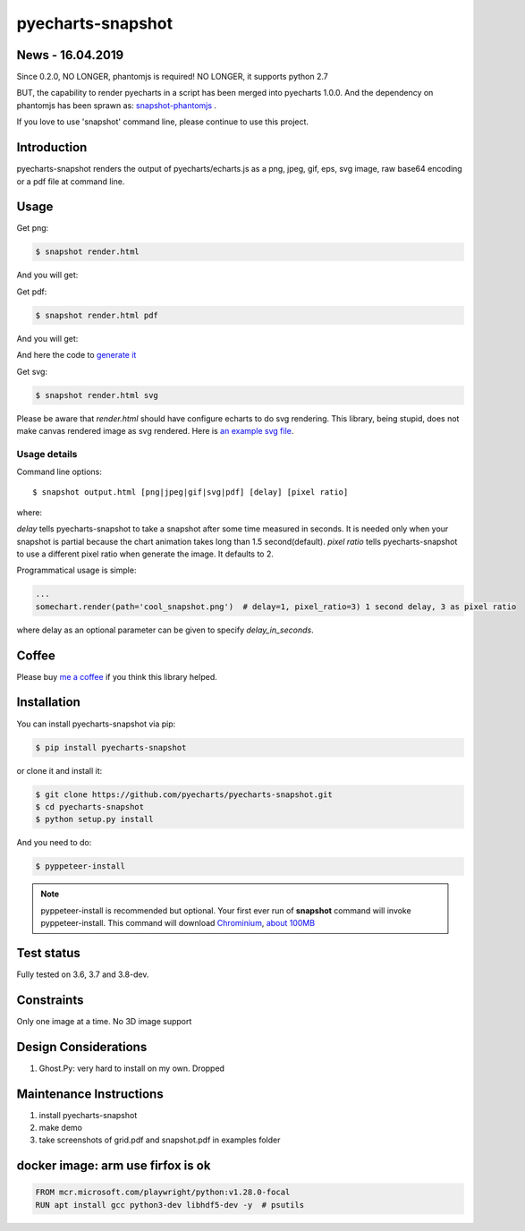================================================================================
pyecharts-snapshot
================================================================================

.. image:: https://api.travis-ci.org/pyecharts/pyecharts-snapshot.svg
   :target: http://travis-ci.org/pyecharts/pyecharts-snapshot

.. image:: https://codecov.io/github/pyecharts/pyecharts-snapshot/coverage.png
   :target: https://codecov.io/github/pyecharts/pyecharts-snapshot
.. image:: https://badge.fury.io/py/pyecharts-snapshot.svg
   :target: https://pypi.org/project/pyecharts-snapshot

.. image:: https://pepy.tech/badge/pyecharts-snapshot/month
   :target: https://pepy.tech/project/pyecharts-snapshot/month

.. image:: https://img.shields.io/github/stars/pyecharts/pyecharts-snapshot.svg?style=social&maxAge=3600&label=Star
    :target: https://github.com/pyecharts/pyecharts-snapshot/stargazers

.. image:: https://img.shields.io/static/v1?label=continuous%20templating&message=%E6%A8%A1%E7%89%88%E6%9B%B4%E6%96%B0&color=blue&style=flat-square
    :target: https://moban.readthedocs.io/en/latest/#at-scale-continous-templating-for-open-source-projects

.. image:: https://img.shields.io/static/v1?label=coding%20style&message=black&color=black&style=flat-square
    :target: https://github.com/psf/black


News - 16.04.2019
================================================================================

Since 0.2.0, NO LONGER, phantomjs is required! NO LONGER, it supports python 2.7

BUT, the capability to render pyecharts in a script has been merged into
pyecharts 1.0.0. And the dependency on phantomjs has been sprawn as:
`snapshot-phantomjs <https://github.com/pyecharts/snapshot-phantomjs>`_ .

If you love to use 'snapshot' command line, please continue to use this
project. 

Introduction
================================================================================

pyecharts-snapshot renders the output of pyecharts/echarts.js as a png, jpeg,
gif, eps, svg image, raw base64 encoding or a pdf file at command line.


Usage
================================================================================

Get png:

.. code-block:: bash

   $ snapshot render.html

And you will get:

.. image:: https://raw.githubusercontent.com/pyecharts/pyecharts-snapshot/master/images/demo.png
   :width: 800px

Get pdf:

.. code-block:: bash

   $ snapshot render.html pdf

And you will get:

.. image:: https://raw.githubusercontent.com/pyecharts/pyecharts-snapshot/master/images/demo_in_pdf.png
   :target: https://raw.githubusercontent.com/pyecharts/pyecharts-snapshot/master/examples/grid.pdf
   :width: 800px

And here the code to `generate it <https://github.com/pyecharts/pyecharts-snapshot/blob/master/examples/grid.py>`_


Get svg:

.. code-block:: bash

   $ snapshot render.html svg

Please be aware that `render.html` should have configure echarts to do svg rendering. This library, being
stupid, does not make canvas rendered image as svg rendered. Here is `an example svg file <https://github.com/pyecharts/pyecharts-snapshot/master/exampless/cang-zhou.svg>`_.


Usage details
--------------------------------------------------------------------------------

Command line options::

   $ snapshot output.html [png|jpeg|gif|svg|pdf] [delay] [pixel ratio]

where:

`delay` tells pyecharts-snapshot to take a snapshot after
some time measured in seconds. It is needed only when your snapshot is partial because the chart
animation takes long than 1.5 second(default).
`pixel ratio` tells pyecharts-snapshot to use a different pixel ratio when generate
the image. It defaults to 2.


Programmatical usage is simple:

.. code-block:: python

   ...
   somechart.render(path='cool_snapshot.png')  # delay=1, pixel_ratio=3) 1 second delay, 3 as pixel ratio

where delay as an optional parameter can be given to specify `delay_in_seconds`.

Coffee
================================================================================

Please buy `me a coffee <http://pyecharts.org/#/zh-cn/donate>`_ if you think this library helped.


Installation
================================================================================


You can install pyecharts-snapshot via pip:

.. code-block:: bash

    $ pip install pyecharts-snapshot


or clone it and install it:

.. code-block:: bash

    $ git clone https://github.com/pyecharts/pyecharts-snapshot.git
    $ cd pyecharts-snapshot
    $ python setup.py install


And you need to do:

.. code-block:: bash

   $ pyppeteer-install

.. note::

   pyppeteer-install is recommended but optional. Your first ever run of
   **snapshot** command will invoke pyppeteer-install. This command will
   download `Chrominium <https://www.chromium.org>`_,
   `about 100MB <https://github.com/miyakogi/pyppeteer#usage>`_

Test status
================================================================================

Fully tested on 3.6, 3.7 and 3.8-dev.

Constraints
================================================================================

Only one image at a time. No 3D image support

Design Considerations
================================================================================

#. Ghost.Py: very hard to install on my own. Dropped


Maintenance Instructions
================================================================================

#. install pyecharts-snapshot
#. make demo
#. take screenshots of grid.pdf and snapshot.pdf in examples folder


docker image: arm use firfox is ok
================================================================================

.. code-block:: bash

   FROM mcr.microsoft.com/playwright/python:v1.28.0-focal
   RUN apt install gcc python3-dev libhdf5-dev -y  # psutils
